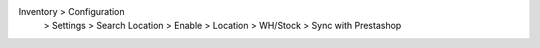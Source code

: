 Inventory > Configuration
    > Settings > Search Location > Enable
    > Location > WH/Stock > Sync with Prestashop
